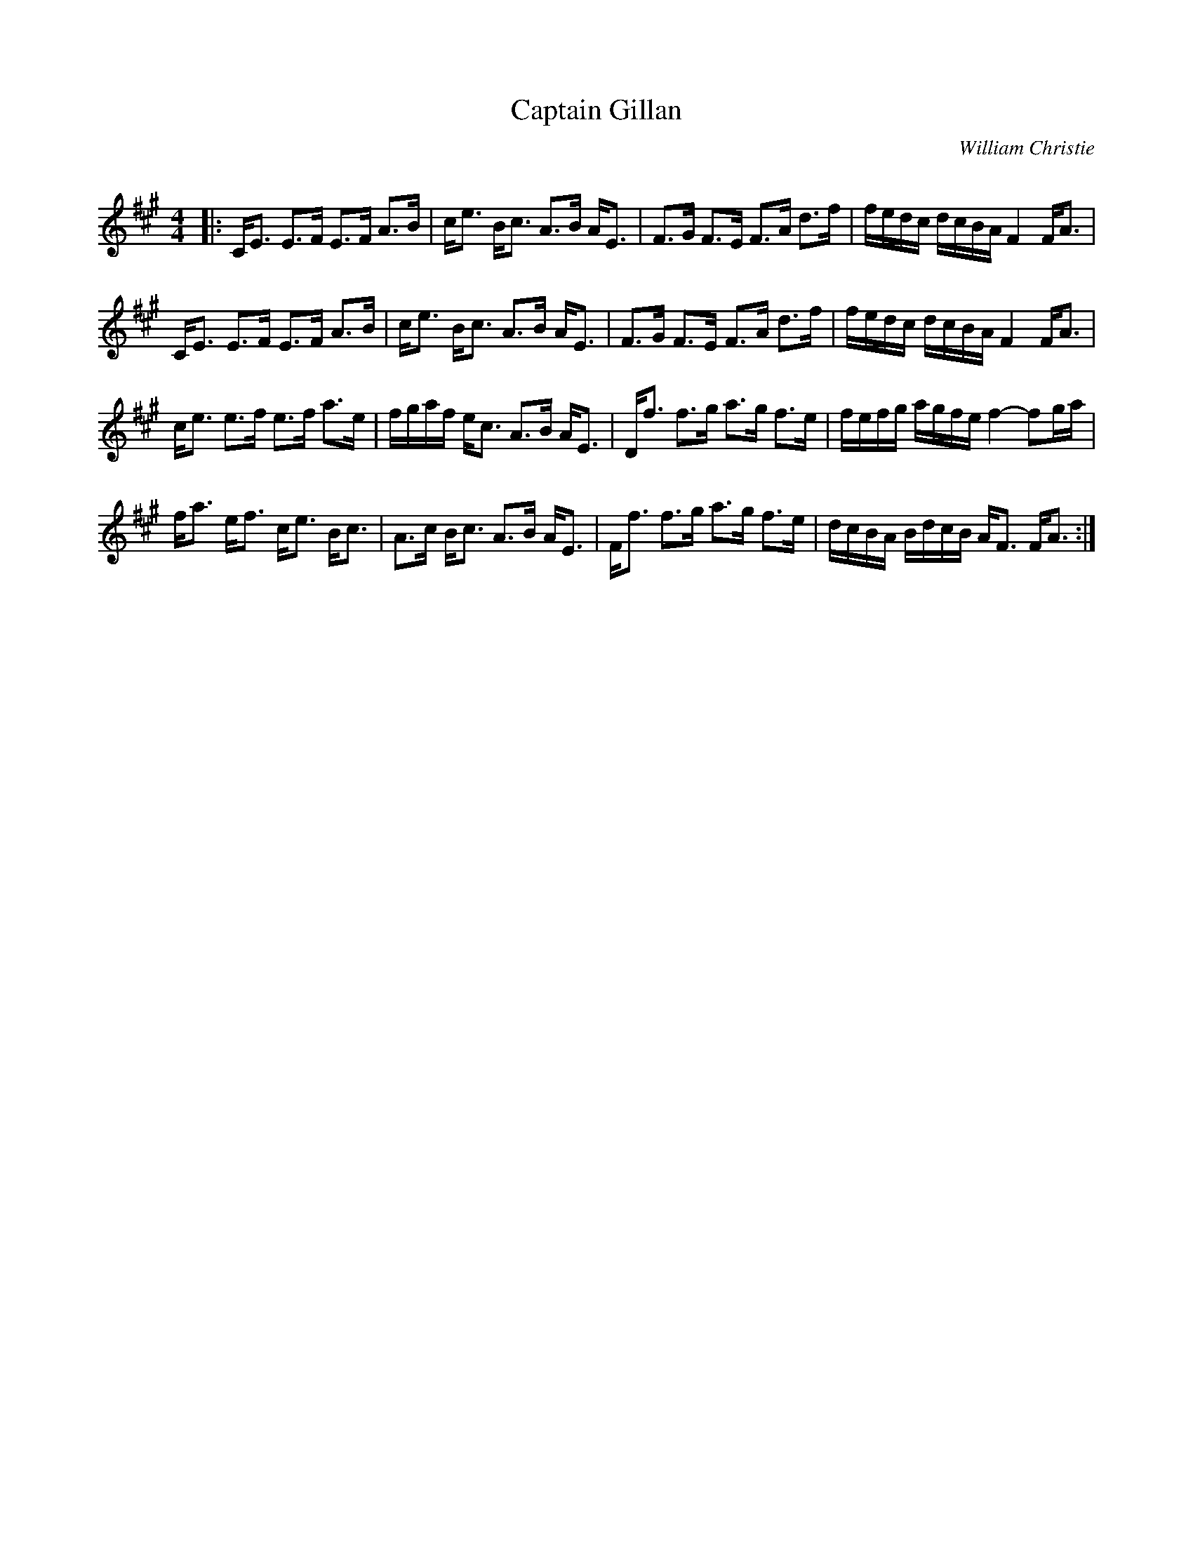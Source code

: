 X:1
T: Captain Gillan
C:William Christie
R:Strathspey
Q: 128
K:A
M:4/4
L:1/16
|:CE3 E3F E3F A3B|ce3 Bc3 A3B AE3|F3G F3E F3A d3f|fedc dcBA F4 FA3|
CE3 E3F E3F A3B|ce3 Bc3 A3B AE3|F3G F3E F3A d3f|fedc dcBA F4 FA3|
ce3 e3f e3f a3e|fgaf ec3 A3B AE3|Df3 f3g a3g f3e|fefg agfe f4-f2ga|
fa3 ef3 ce3 Bc3|A3c Bc3 A3B AE3|Ff3 f3g a3g f3e|dcBA BdcB AF3 FA3:|
